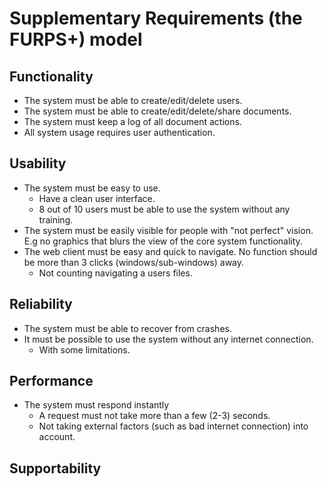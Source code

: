 * Supplementary Requirements (the FURPS+) model

** Functionality
   - The system must be able to create/edit/delete users.
   - The system must be able to create/edit/delete/share documents.
   - The system must keep a log of all document actions.
   - All system usage requires user authentication.
** Usability
   - The system must be easy to use.
     - Have a clean user interface.
     - 8 out of 10 users must be able to use the system without any training.
   - The system must be easily visible for people with "not perfect" vision. 
     E.g no graphics that blurs the view of the core system functionality.
   - The web client must be easy and quick to navigate. No function should 
     be more than 3 clicks (windows/sub-windows) away.
     - Not counting navigating a users files.
** Reliability
   - The system must be able to recover from crashes.
   - It must be possible to use the system without any internet connection.
     - With some limitations.
** Performance
   - The system must respond instantly
     - A request must not take more than a few (2-3) seconds.
     - Not taking external factors (such as bad internet connection) into account.
** Supportability
